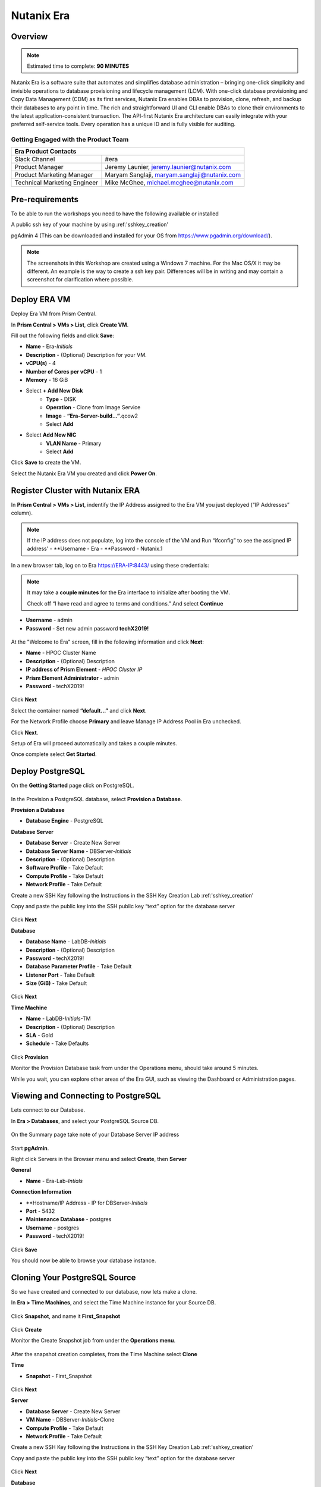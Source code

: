 .. _era:

-----------
Nutanix Era
-----------

Overview
++++++++

.. note::

  Estimated time to complete: **90 MINUTES**

Nutanix Era is a software suite that automates and simplifies database administration – bringing one-click simplicity and invisible operations to database provisioning and lifecycle management (LCM).
With one-click database provisioning and Copy Data Management (CDM) as its first services, Nutanix Era enables DBAs to provision, clone, refresh, and backup their databases to any point in time.
The rich and straightforward UI and CLI enable DBAs to clone their environments to the latest application-consistent transaction.
The API-first Nutanix Era architecture can easily integrate with your preferred self-service tools.
Every operation has a unique ID and is fully visible for auditing.

Getting Engaged with the Product Team
.....................................

+---------------------------------------------------------------------------------+
|  Era Product Contacts                                                           |
+================================+================================================+
|  Slack Channel                 |  #era                                          |
+--------------------------------+------------------------------------------------+
|  Product Manager               |  Jeremy Launier, jeremy.launier@nutanix.com    |
+--------------------------------+------------------------------------------------+
|  Product Marketing Manager     |  Maryam Sanglaji, maryam.sanglaji@nutanix.com  |
+--------------------------------+------------------------------------------------+
|  Technical Marketing Engineer  |  Mike McGhee, michael.mcghee@nutanix.com       |
+--------------------------------+------------------------------------------------+

Pre-requirements
++++++++++++++++

To be able to run the workshops you need to have the following available or installed

A public ssh key of your machine by using :ref:'sshkey_creation'

pgAdmin 4 (This can be downloaded and installed for your OS from https://www.pgadmin.org/download/).

.. note::

  The screenshots in this Workshop are created using a Windows 7 machine. For the Mac OS/X it may be different. An example is the way to create a ssh key pair. Differences will be in writing and may contain a screenshot for clarification where possible.

Deploy ERA VM
+++++++++++++

Deploy Era VM from Prism Central.

In **Prism Central > VMs > List**, click **Create VM**.

Fill out the following fields and click **Save**:

- **Name** - Era-*Initials*
- **Description** - (Optional) Description for your VM.
- **vCPU(s)** - 4
- **Number of Cores per vCPU** - 1
- **Memory** - 16 GiB

- Select **+ Add New Disk**
    - **Type** - DISK
    - **Operation** - Clone from Image Service
    - **Image** - **“Era-Server-build…”**.qcow2
    - Select **Add**

- Select **Add New NIC**
    - **VLAN Name** - Primary
    - Select **Add**

Click **Save** to create the VM.

Select the Nutanix Era VM you created and click **Power On**.

.. figure:: images/2.png

Register Cluster with Nutanix ERA
+++++++++++++++++++++++++++++++++

In **Prism Central > VMs > List**, indentify the IP Address assigned to the Era VM you just deployed (“IP Addresses” column).

.. note::

  If the IP address does not populate, log into the console of the VM and Run “ifconfig” to see the assigned IP address'
  - **Username - Era
  - **Password - Nutanix.1

In a new browser tab, log on to Era https://ERA-IP:8443/ using these credentials:

.. note::

  It may take a **couple minutes** for the Era interface to initialize after booting the VM.

  Check off “I have read and agree to terms and conditions.” And select **Continue**

- **Username** - admin
- **Password** - Set new admin password **techX2019!**

.. figure:: images/3.png

At the "Welcome to Era" screen, fill in the following information and click **Next**:

- **Name** - HPOC Cluster Name
- **Description** - (Optional) Description
- **IP address of Prism Element** - *HPOC Cluster IP*
- **Prism Element Administrator** - admin
- **Password** - techX2019!

.. figure:: images/4.png

Click **Next**

Select the container named **“default…”** and click **Next**.

For the Network Profile choose **Primary** and leave Manage IP Address Pool in Era unchecked.

Click **Next**.

Setup of Era will proceed automatically and takes a couple minutes.

Once complete select **Get Started**.

Deploy PostgreSQL
+++++++++++++++++

On the **Getting Started** page click on PostgreSQL.

.. figure:: images/4.png

In the Provision a PostgreSQL database, select **Provision a Database**.

**Provision a Database**

- **Database Engine** - PostgreSQL

**Database Server**

- **Database Server** - Create New Server
- **Database Server Name** - DBServer-*Initials*
- **Description** - (Optional) Description
- **Software Profile** - Take Default
- **Compute Profile** - Take Default
- **Network Profile** - Take Default

Create a new SSH Key following the Instructions in the SSH Key Creation Lab :ref:'sshkey_creation'

Copy and paste the public key into the SSH public key “text” option for the database server

.. figure:: images/7.png

Click **Next**

**Database**

- **Database Name** - LabDB-*Initials*
- **Description** - (Optional) Description
- **Password** - techX2019!
- **Database Parameter Profile** - Take Default
- **Listener Port** - Take Default
- **Size (GiB)** - Take Default

.. figure:: images/8.png

Click **Next**

**Time Machine**

- **Name** - LabDB-*Initials*-TM
- **Description** - (Optional) Description
- **SLA** - Gold
- **Schedule** - Take Defaults

.. figure:: images/9.png

Click **Provision**

Monitor the Provision Database task from under the Operations menu, should take around 5 minutes.

While you wait, you can explore other areas of the Era GUI, such as viewing the Dashboard or Administration pages.

.. figure:: images/10.png

Viewing and Connecting to PostgreSQL
++++++++++++++++++++++++++++++++++++

Lets connect to our Database.

In **Era > Databases**, and select your PostgreSQL Source DB.

.. figure:: images/11.png

On the Summary page take note of your Database Server IP address

.. figure:: images/12.png

Start **pgAdmin**.

Right click Servers in the Browser menu and select **Create**, then **Server**

**General**

- **Name** - Era-Lab-*Intials*

**Connection Information**

- **Hostname/IP Address - IP for DBServer-*Initials*
- **Port** - 5432
- **Maintenance Database** - postgres
- **Username** - postgres
- **Password** - techX2019!

.. figure:: images/14.png

Click **Save**

You should now be able to browse your database instance.

.. figure:: images/15.png

Cloning Your PostgreSQL Source
++++++++++++++++++++++++++++++

So we have created and connected to our database, now lets make a clone.

In **Era > Time Machines**, and select the Time Machine instance for your Source DB.

.. figure:: images/16.png

Click **Snapshot**, and name it **First_Snapshot**

.. figure:: images/17.png

Click **Create**

Monitor the Create Snapshot job from under the **Operations menu**.

.. figure:: images/18.png

After the snapshot creation completes, from the Time Machine select **Clone**

**Time**

- **Snapshot** - First_Snapshot

.. figure:: images/19.png

Click **Next**

**Server**

- **Database Server** - Create New Server
- **VM Name** - DBServer-*Initials*-Clone
- **Compute Profile** - Take Default
- **Network Profile** - Take Default

Create a new SSH Key following the Instructions in the SSH Key Creation Lab :ref:'sshkey_creation'

Copy and paste the public key into the SSH public key “text” option for the database server

.. figure:: images/20.png

Click **Next**

**Database**

- **Name** - LabDB-*Initials*-Clone
- **Description** - (Optional) Description
- **Password** - techX2019!
- **Database Parameter Profile** - Take Default

.. figure:: images/21.png

Click **Clone**

The clone process will take roughly the same amount of time as provisioning your original source.

You can monitor this process through the **Operations menu**.

While waiting for the clone to compete you can explore other areas of the Era GUI.

For example, view the settings that represent the Software, Compute, Network and DB Parameters from under the Profiles menu.

.. figure:: images/22.png

Following the completion of the clone operation, you can connect to the clone instance as described in the previous section, **Viewing and Connecting to PostgreSQL**.

.. figure:: images/23.png

Refreshing Your Clone Copy
++++++++++++++++++++++++++

In **Era > Databases**, and select your Cloned DB instance.

Select the radio button next to your instance and click **Refresh**

.. figure:: images/24.png

Choose the previous snapshot you created and click **Refresh**

Follow the job to completion under **Operations**

Modify source database and refresh your clone (10 min)
++++++++++++++++++++++++++++++++++++++++++++++++++++++

Lets modify the source database and refresh the clone.

Start pgAdmin, select your source database instance, go to the Tools menu and select Query Tool

.. figure:: images/25.png

From the **Query Tool**, paste the following SQL command into the editor:

.. code-block:: bash
  :name: inline-code-example

  CREATE TABLE products (
  product_no integer,
  name text,
  price numeric
  );

Choose Execute/Refresh

.. figure:: images/26.png

View the newly created table from under the Schemas tree view

.. figure:: images/27.png

From **Era > Time Machines**, and select the Time Machine instance for your Source DB.

Create a **Snapshot**, and name it **Second_Snapshot**

.. note::

  Follow the same process as the **Cloning Your PostgreSQL Source** section for creating the snapshot.

Refresh your clone copy using this new snapshot as outlined in the previous section **Refreshing your clone copy**.

Once the clone refresh operation is complete, refresh your view for the clone copy in pgAdmin to see the table from the source

.. figure:: images/28.png

View the environment using the REST API Explorer (5 min)
++++++++++++++++++++++++++++++++++++++++++++++++++++++++

Now view the environment using the REST API Explorer

From the top right drop down menu choose **REST API Explorer**.

.. figure:: images/29.png

Expand the various categories to view the possible operations.

To execute a given operation, like GET /databases for example, select the operation and choose **“try it out”**

.. figure:: images/30.png

After selecting **“try it out”** choose **Execute**

.. figure:: images/31.png

You should see a response like the following

.. figure:: images/32.png

Takeaways
++++++++++

- Eliminate the complexity of deploying and managing databases in your environment

- Era provides elegant and efficient one-click database operations and is announcing General Availability with Oracle and Postgres - providing provisioning, cloning and refresh services.

- Era automates complex database operations – slashing both DBA time and the cost of managing databases with traditional technologies and saving immensely on enterprise OpEx

- Era enables database admins to standardize their database deployments across database engines, incorporating best practices.
